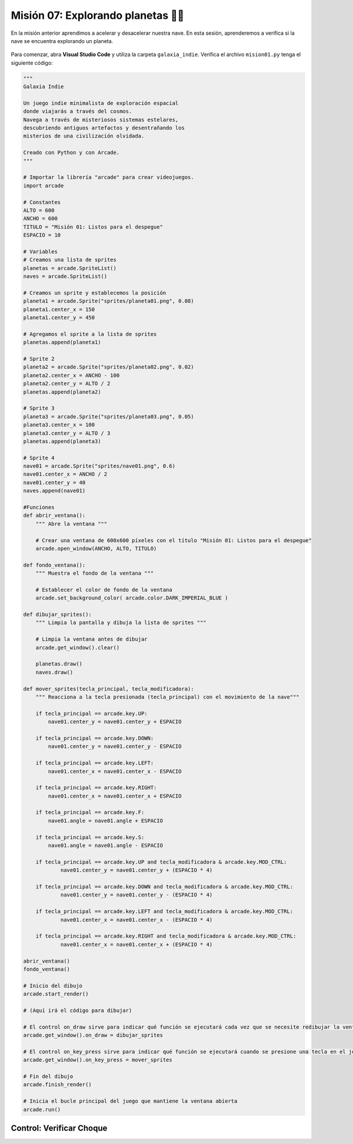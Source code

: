 Misión 07: Explorando planetas 🚀🌑
===================================

En la misión anterior aprendimos a acelerar y desacelerar nuestra nave. En esta sesión, aprenderemos a verifica si la nave se encuentra explorando un planeta.

.. figure:: ../img/sesion07/exploracion.jpg
    :scale: 120%
    :figclass: align-center
    :alt: exploracion

Para comenzar, abra **Visual Studio Code** y utiliza la carpeta ``galaxia_indie``. Verifica el archivo ``mision01.py`` tenga el siguiente código:

.. code-block:: python

    """
    Galaxia Indie

    Un juego indie minimalista de exploración espacial
    donde viajarás a través del cosmos.
    Navega a través de misteriosos sistemas estelares,
    descubriendo antiguos artefactos y desentrañando los
    misterios de una civilización olvidada.

    Creado con Python y con Arcade.
    """

    # Importar la librería "arcade" para crear videojuegos.
    import arcade

    # Constantes
    ALTO = 600
    ANCHO = 600
    TITULO = "Misión 01: Listos para el despegue"
    ESPACIO = 10

    # Variables
    # Creamos una lista de sprites
    planetas = arcade.SpriteList()
    naves = arcade.SpriteList()

    # Creamos un sprite y establecemos la posición
    planeta1 = arcade.Sprite("sprites/planeta01.png", 0.08)
    planeta1.center_x = 150
    planeta1.center_y = 450

    # Agregamos el sprite a la lista de sprites
    planetas.append(planeta1)

    # Sprite 2
    planeta2 = arcade.Sprite("sprites/planeta02.png", 0.02)
    planeta2.center_x = ANCHO - 100
    planeta2.center_y = ALTO / 2
    planetas.append(planeta2)

    # Sprite 3
    planeta3 = arcade.Sprite("sprites/planeta03.png", 0.05)
    planeta3.center_x = 100
    planeta3.center_y = ALTO / 3
    planetas.append(planeta3)

    # Sprite 4
    nave01 = arcade.Sprite("sprites/nave01.png", 0.6)
    nave01.center_x = ANCHO / 2
    nave01.center_y = 40
    naves.append(nave01)

    #Funciones
    def abrir_ventana():
        """ Abre la ventana """

        # Crear una ventana de 600x600 píxeles con el título "Misión 01: Listos para el despegue"
        arcade.open_window(ANCHO, ALTO, TITULO)

    def fondo_ventana():
        """ Muestra el fondo de la ventana """

        # Establecer el color de fondo de la ventana
        arcade.set_background_color( arcade.color.DARK_IMPERIAL_BLUE )

    def dibujar_sprites():
        """ Limpia la pantalla y dibuja la lista de sprites """

        # Limpia la ventana antes de dibujar
        arcade.get_window().clear()

        planetas.draw()
        naves.draw()

    def mover_sprites(tecla_principal, tecla_modificadora):
        """ Reacciona a la tecla presionada (tecla_principal) con el movimiento de la nave"""

        if tecla_principal == arcade.key.UP:
            nave01.center_y = nave01.center_y + ESPACIO

        if tecla_principal == arcade.key.DOWN:
            nave01.center_y = nave01.center_y - ESPACIO

        if tecla_principal == arcade.key.LEFT:
            nave01.center_x = nave01.center_x - ESPACIO

        if tecla_principal == arcade.key.RIGHT:
            nave01.center_x = nave01.center_x + ESPACIO

        if tecla_principal == arcade.key.F:
            nave01.angle = nave01.angle + ESPACIO

        if tecla_principal == arcade.key.S:
            nave01.angle = nave01.angle - ESPACIO

        if tecla_principal == arcade.key.UP and tecla_modificadora & arcade.key.MOD_CTRL:
                nave01.center_y = nave01.center_y + (ESPACIO * 4)
        
        if tecla_principal == arcade.key.DOWN and tecla_modificadora & arcade.key.MOD_CTRL:
                nave01.center_y = nave01.center_y - (ESPACIO * 4)

        if tecla_principal == arcade.key.LEFT and tecla_modificadora & arcade.key.MOD_CTRL:
                nave01.center_x = nave01.center_x - (ESPACIO * 4)

        if tecla_principal == arcade.key.RIGHT and tecla_modificadora & arcade.key.MOD_CTRL:
                nave01.center_x = nave01.center_x + (ESPACIO * 4)

    abrir_ventana()
    fondo_ventana()

    # Inicio del dibujo
    arcade.start_render()

    # (Aquí irá el código para dibujar)

    # El control on_draw sirve para indicar qué función se ejecutará cada vez que se necesite redibujar la ventana del juego
    arcade.get_window().on_draw = dibujar_sprites

    # El control on_key_press sirve para indicar qué función se ejecutará cuando se presione una tecla en el juego.
    arcade.get_window().on_key_press = mover_sprites

    # Fin del dibujo
    arcade.finish_render()

    # Inicia el bucle principal del juego que mantiene la ventana abierta
    arcade.run()

Control: Verificar Choque
------------------
